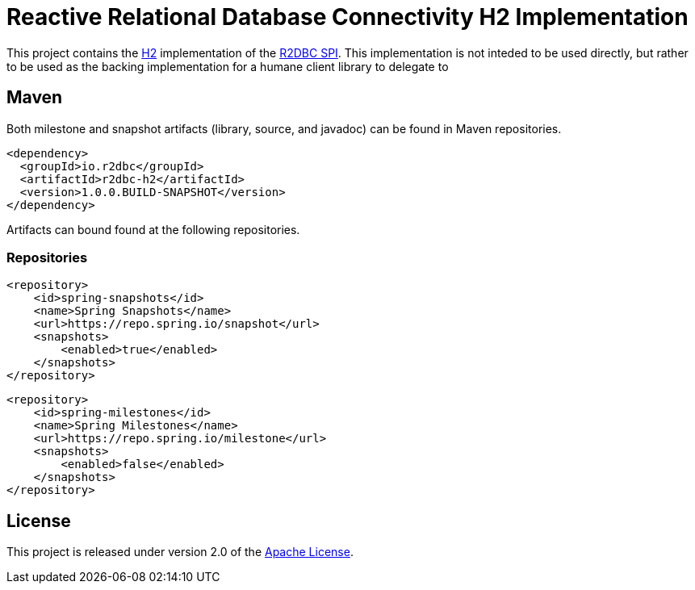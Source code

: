 = Reactive Relational Database Connectivity H2 Implementation

This project contains the https://www.h2database.com/html/main.html[H2] implementation of the https://github.com/r2dbc/r2dbc-spi[R2DBC SPI]. This implementation is not inteded to be used directly, but rather to be used as the backing implementation for a humane client library to delegate to

== Maven

Both milestone and snapshot artifacts (library, source, and javadoc) can be found in Maven repositories.

[source,xml]
----
<dependency>
  <groupId>io.r2dbc</groupId>
  <artifactId>r2dbc-h2</artifactId>
  <version>1.0.0.BUILD-SNAPSHOT</version>
</dependency>
----

Artifacts can bound found at the following repositories.

=== Repositories

[source,xml]
----
<repository>
    <id>spring-snapshots</id>
    <name>Spring Snapshots</name>
    <url>https://repo.spring.io/snapshot</url>
    <snapshots>
        <enabled>true</enabled>
    </snapshots>
</repository>
----

[source,xml]
----
<repository>
    <id>spring-milestones</id>
    <name>Spring Milestones</name>
    <url>https://repo.spring.io/milestone</url>
    <snapshots>
        <enabled>false</enabled>
    </snapshots>
</repository>
----

== License

This project is released under version 2.0 of the https://www.apache.org/licenses/LICENSE-2.0[Apache License].

